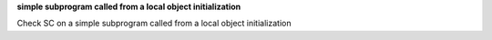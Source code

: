 **simple subprogram called from a local object initialization**

Check SC on a simple subprogram called from a local object initialization

